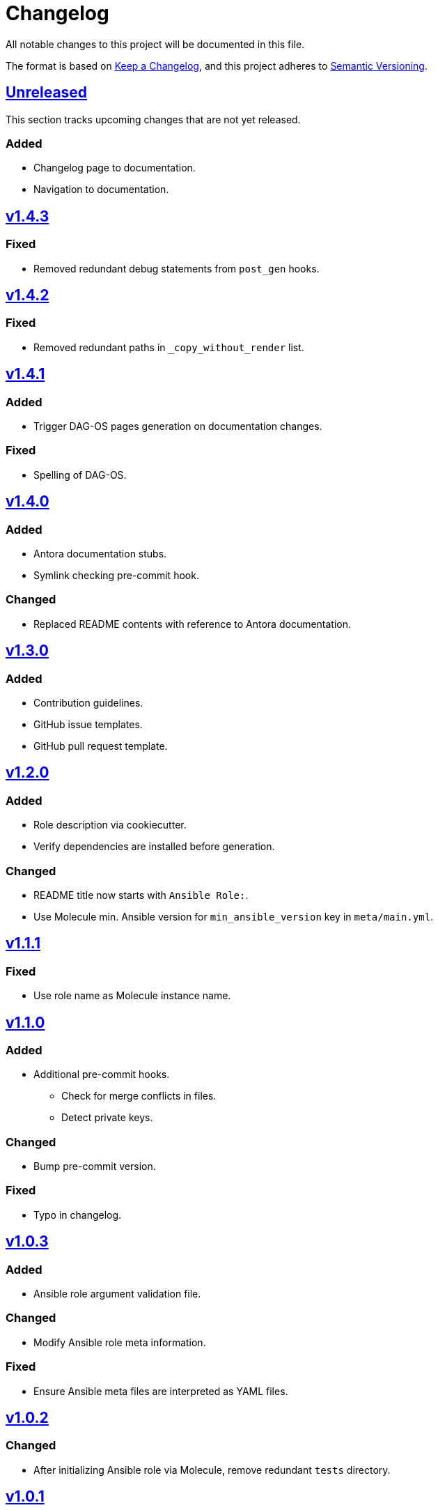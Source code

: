 = Changelog

:base: https://github.com/DAG-OS/cookiecutter-ansible-role
:v1_0_0: {base}/releases/tag/v1.0.0
:v1_0_1: {base}/compare/v1.0.0..v1.0.1
:v1_0_2: {base}/compare/v1.0.1..v1.0.2
:v1_0_3: {base}/compare/v1.0.2..v1.0.3
:v1_1_0: {base}/compare/v1.0.3..v1.1.0
:v1_1_1: {base}/compare/v1.1.0..v1.1.1
:v1_2_0: {base}/compare/v1.1.1..v1.2.0
:v1_3_0: {base}/compare/v1.2.0..v1.3.0
:v1_4_0: {base}/compare/v1.3.0..v1.4.0
:v1_4_1: {base}/compare/v1.4.0..v1.4.1
:v1_4_2: {base}/compare/v1.4.1..v1.4.2
:v1_4_3: {base}/compare/v1.4.2..v1.4.3
:unreleased: {base}/compare/v1.4.3..HEAD

All notable changes to this project will be documented in this file.

The format is based on https://keepachangelog.com/en/1.1.0/[Keep a Changelog],
and this project adheres to https://semver.org/spec/v2.0.0.html[Semantic Versioning].

== {unreleased}[Unreleased]

This section tracks upcoming changes that are not yet released.

=== Added

* Changelog page to documentation.
* Navigation to documentation.

== {v1_4_3}[v1.4.3]

=== Fixed

* Removed redundant debug statements from `post_gen` hooks.

== {v1_4_2}[v1.4.2]

=== Fixed

* Removed redundant paths in `_copy_without_render` list.

== {v1_4_1}[v1.4.1]

=== Added

* Trigger DAG-OS pages generation on documentation changes.

=== Fixed

* Spelling of DAG-OS.

== {v1_4_0}[v1.4.0]

=== Added

* Antora documentation stubs.
* Symlink checking pre-commit hook.

=== Changed

* Replaced README contents with reference to Antora documentation.

== {v1_3_0}[v1.3.0]

=== Added

* Contribution guidelines.
* GitHub issue templates.
* GitHub pull request template.

== {v1_2_0}[v1.2.0]

=== Added

* Role description via cookiecutter.
* Verify dependencies are installed before generation.

=== Changed

* README title now starts with `Ansible Role:`.
* Use Molecule min. Ansible version for `min_ansible_version` key in `meta/main.yml`.

== {v1_1_1}[v1.1.1]

=== Fixed

* Use role name as Molecule instance name.

== {v1_1_0}[v1.1.0]

=== Added

* Additional pre-commit hooks.
** Check for merge conflicts in files.
** Detect private keys.

=== Changed

* Bump pre-commit version.

=== Fixed

* Typo in changelog.

== {v1_0_3}[v1.0.3]

=== Added

* Ansible role argument validation file.

=== Changed

* Modify Ansible role meta information.

=== Fixed

* Ensure Ansible meta files are interpreted as YAML files.

== {v1_0_2}[v1.0.2]

=== Changed

* After initializing Ansible role via Molecule, remove redundant `tests` directory.

== {v1_0_1}[v1.0.1]

=== Added

* https://code.visualstudio.com/[VS Code] configuration for Ansible.

=== Changed

* Order of URL templates in CHANGELOG file.

=== Fixed

* Changelog comparison links.

== {v1_0_0}[v1.0.0]

=== Added

* A https://github.com/cookiecutter/cookiecutter[Cookiecutter] template for DAG-OS Ansible roles, which includes:
** MIT license in initial commit.
** https://pre-commit.com/[pre-commit] hooks.
** Role testing via https://molecule.readthedocs.io/en/latest/[Molecule].
** A changelog.
** A README.
** Github workflows for testing and releasing the role
